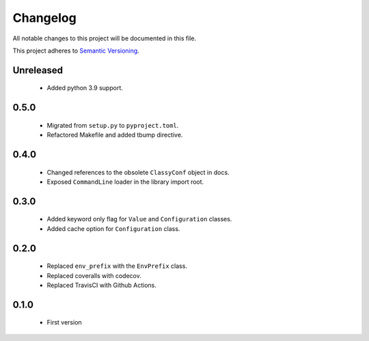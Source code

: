 Changelog
---------

All notable changes to this project will be documented in this file.

This project adheres to `Semantic Versioning`_.

.. _`Semantic Versioning`: https://semver.org/spec/v2.0.0.html

Unreleased
==========

  - Added python 3.9 support.

0.5.0
=====

  - Migrated from ``setup.py`` to ``pyproject.toml``.
  - Refactored Makefile and added tbump directive.


0.4.0
=====

  - Changed references to the obsolete ``ClassyConf`` object in docs.
  - Exposed ``CommandLine`` loader in the library import root.


0.3.0
=====

  - Added keyword only flag for ``Value`` and ``Configuration`` classes.
  - Added cache option for ``Configuration`` class.


0.2.0
=====

  - Replaced ``env_prefix`` with the ``EnvPrefix`` class.
  - Replaced coveralls with codecov.
  - Replaced TravisCI with Github Actions.


0.1.0
=====

  - First version
